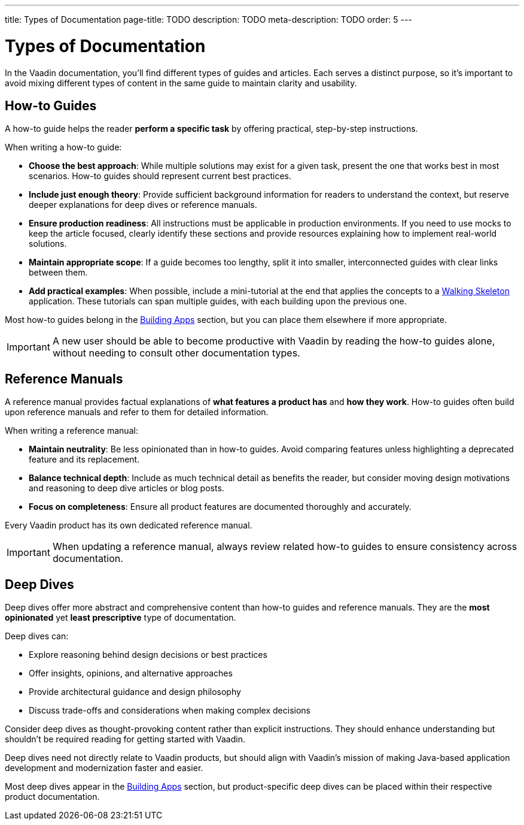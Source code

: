 ---
title: Types of Documentation
page-title: TODO
description: TODO
meta-description: TODO
order: 5
---

= Types of Documentation

In the Vaadin documentation, you'll find different types of guides and articles. Each serves a distinct purpose, so it's important to avoid mixing different types of content in the same guide to maintain clarity and usability.


== How-to Guides

A how-to guide helps the reader *perform a specific task* by offering practical, step-by-step instructions.

When writing a how-to guide:

* *Choose the best approach*: While multiple solutions may exist for a given task, present the one that works best in most scenarios. How-to guides should represent current best practices.
* *Include just enough theory*: Provide sufficient background information for readers to understand the context, but reserve deeper explanations for deep dives or reference manuals.
* *Ensure production readiness*: All instructions must be applicable in production environments. If you need to use mocks to keep the article focused, clearly identify these sections and provide resources explaining how to implement real-world solutions.
* *Maintain appropriate scope*: If a guide becomes too lengthy, split it into smaller, interconnected guides with clear links between them.
* *Add practical examples*: When possible, include a mini-tutorial at the end that applies the concepts to a <<{articles}/getting-started/start#,Walking Skeleton>> application. These tutorials can span multiple guides, with each building upon the previous one.

Most how-to guides belong in the <<{articles}/building-apps#,Building Apps>> section, but you can place them elsewhere if more appropriate.

[IMPORTANT]
A new user should be able to become productive with Vaadin by reading the how-to guides alone, without needing to consult other documentation types.


== Reference Manuals

A reference manual provides factual explanations of *what features a product has* and *how they work*. How-to guides often build upon reference manuals and refer to them for detailed information.

When writing a reference manual:

* *Maintain neutrality*: Be less opinionated than in how-to guides. Avoid comparing features unless highlighting a deprecated feature and its replacement.
* *Balance technical depth*: Include as much technical detail as benefits the reader, but consider moving design motivations and reasoning to deep dive articles or blog posts.
* *Focus on completeness*: Ensure all product features are documented thoroughly and accurately.

Every Vaadin product has its own dedicated reference manual.

[IMPORTANT]
When updating a reference manual, always review related how-to guides to ensure consistency across documentation.


== Deep Dives

Deep dives offer more abstract and comprehensive content than how-to guides and reference manuals. They are the *most opinionated* yet *least prescriptive* type of documentation.

Deep dives can:

* Explore reasoning behind design decisions or best practices
* Offer insights, opinions, and alternative approaches
* Provide architectural guidance and design philosophy
* Discuss trade-offs and considerations when making complex decisions

Consider deep dives as thought-provoking content rather than explicit instructions. They should enhance understanding but shouldn't be required reading for getting started with Vaadin.

Deep dives need not directly relate to Vaadin products, but should align with Vaadin's mission of making Java-based application development and modernization faster and easier.

Most deep dives appear in the <<{articles}/building-apps/deep-dives#,Building Apps>> section, but product-specific deep dives can be placed within their respective product documentation.
